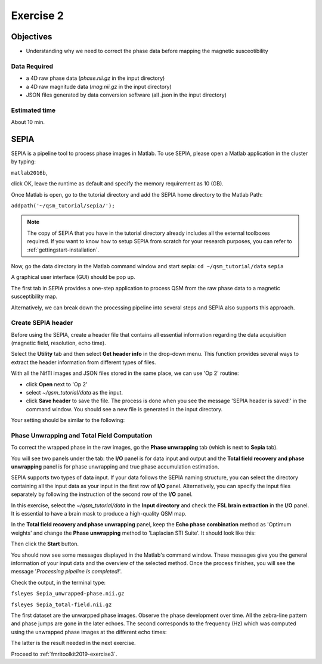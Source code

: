 .. _fmritoolkit2019-exercise2:

Exercise 2
==========

Objectives
----------

- Understanding why we need to correct the phase data before mapping the magnetic susceotibility

Data Required
^^^^^^^^^^^^^

- a 4D raw phase data (*phase.nii.gz* in the input directory)
- a 4D raw magnitude data (*mag.nii.gz* in the input directory)
- JSON files generated by data conversion software (all .json in the input directory)

Estimated time
^^^^^^^^^^^^^^

About 10 min.

SEPIA
-----

SEPIA is a pipeline tool to process phase images in Matlab. To use SEPIA, please open a Matlab application in the cluster by typing:

``matlab2016b``,

click OK, leave the runtime as default and specify the memory requirement as 10 (GB).

.. image:: images/matlab_job.png
   :align: center

Once Matlab is open, go to the tutorial directory and add the SEPIA home directory to the Matlab Path:

``addpath('~/qsm_tutorial/sepia/');``

.. note:: The copy of SEPIA that you have in the tutorial directory already includes all the external toolboxes required. If you want to know how to setup SEPIA from scratch for your research purposes, you can refer to :ref:`gettingstart-installation`.

Now, go the data directory in the Matlab command window and start sepia:
``cd ~/qsm_tutorial/data`` 
``sepia``

A graphical user interface (GUI) should be pop up. 

.. image:: images/sepia_layout.png
   :align: center

The first tab in SEPIA provides a one-step application to process QSM from the raw phase data to a magnetic susceptibility map. 

Alternatively, we can break down the processing pipeline into several steps and SEPIA also supports this approach. 

Create SEPIA header
^^^^^^^^^^^^^^^^^^^

Before using the SEPIA, create a header file that contains all essential information regarding the data acquisition (magnetic field, resolution, echo time). 

Select the **Utility** tab and then select **Get header info** in the drop-down menu. This function provides several ways to extract the header information from different types of files. 

With all the NifTI images and JSON files stored in the same place, we can use 'Op 2' routine: 

- click **Open** next to 'Op 2' 
- select *~/qsm_tutorial/data* as the input. 
- click **Save header** to save the file. The process is done when you see the message 'SEPIA header is saved!' in the command window. You should see a new file is generated in the input directory. 

Your setting should be similar to the following:

.. image:: images/create_header.png
   :align: center

Phase Unwrapping and Total Field Computation
^^^^^^^^^^^^^^^^^^^^^^^^^^^^^^^^^^^^^^^^^^^^

To correct the wrapped phase in the raw images, go the **Phase unwrapping** tab (which is next to **Sepia** tab). 

You will see two panels under the tab: the **I/O** panel is for data input and output and the **Total field recovery and phase unwrapping** panel is for phase unwrapping and true phase accumulation estimation.

SEPIA supports two types of data input. If your data follows the SEPIA naming structure, you can select the directory containing all the input data as your input in the first row of **I/O** panel. Alternatively, you can specify the input files separately by following the instruction of the second row of the **I/O** panel. 

In this exercise, select the *~/qsm_tutorial/data* in the **Input directory** and check the **FSL brain extraction** in the **I/O** panel. It is essential to have a brain mask to produce a high-quality QSM map.  

In the **Total field recovery and phase unwrapping** panel, keep the **Echo phase combination** method as 'Optimum weights' and change the **Phase unwrapping** method to 'Laplacian STI Suite'. 
It should look like this:

.. image:: images/phase_unwrap_setting.png
   :align: center

Then click the **Start** button.

You should now see some messages displayed in the Matlab's command window. These messages give you the general information of your input data and the overview of the selected method. Once the process finishes, you will see the message '*Processing pipeline is completed!*'. 

Check the output, in the terminal type: 

``fsleyes Sepia_unwrapped-phase.nii.gz``

``fsleyes Sepia_total-field.nii.gz``

The first dataset are the unwarpped phase images. Observe the phase development over time. All the zebra-line pattern and phase jumps are gone in the later echoes. 
The second corresponds to the frequency (Hz) which was computed using the unwrapped phase images at the different echo times:

.. math::
   frequency = \frac{phase}{time}
   :label: fpt

The latter is the result needed in the next exercise. 

Proceed to :ref:`fmritoolkit2019-exercise3`.
